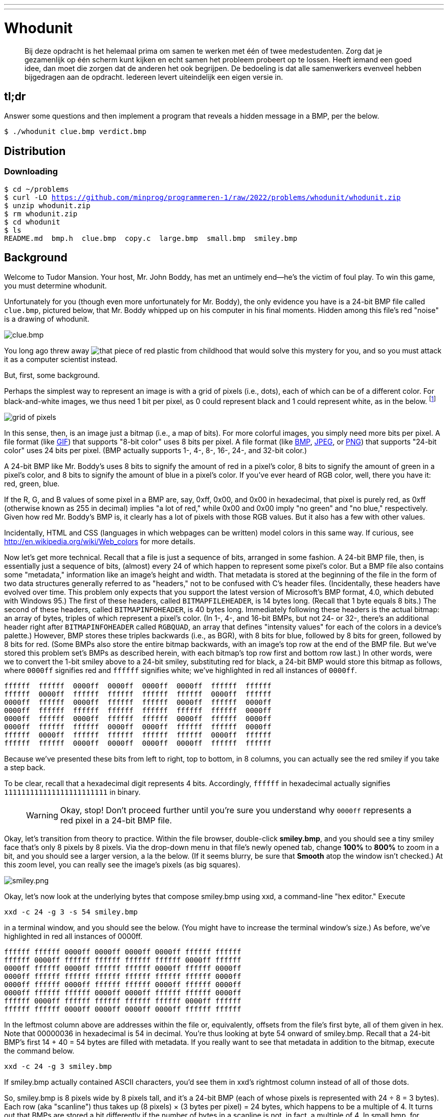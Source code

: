 ---
---

= Whodunit

> Bij deze opdracht is het helemaal prima om samen te werken met één of twee medestudenten. Zorg dat je gezamenlijk op één scherm kunt kijken en echt samen het probleem probeert op te lossen. Heeft iemand een goed idee, dan moet die zorgen dat de anderen het ook begrijpen. De bedoeling is dat alle samenwerkers evenveel hebben bijgedragen aan de opdracht. Iedereen levert uiteindelijk een eigen versie in.


== tl;dr

Answer some questions and then implement a program that reveals a hidden message in a BMP, per the below.

[source,subs=quotes]
----
$ [underline]#./whodunit clue.bmp verdict.bmp#
----

== Distribution

=== Downloading

[source,subs="macros"]
----
$ cd ~/problems
$ curl -LO https://github.com/minprog/programmeren-1/raw/2022/problems/whodunit/whodunit.zip
$ unzip whodunit.zip
$ rm whodunit.zip
$ cd whodunit
$ ls
README.md  bmp.h  clue.bmp  copy.c  large.bmp  small.bmp  smiley.bmp
----

== Background

Welcome to Tudor Mansion. Your host, Mr. John Boddy, has met an untimely end—he's the victim of foul play. To win this game, you must determine whodunit.

Unfortunately for you (though even more unfortunately for Mr. Boddy), the only evidence you have is a 24-bit BMP file called `clue.bmp`, pictured below, that Mr. Boddy whipped up on his computer in his final moments. Hidden among this file's red "noise" is a drawing of whodunit.

////
TODO: new BMP
////
image::clue.png[clue.bmp]

////
https://s-media-cache-ak0.pinimg.com/564x/a6/10/0c/a6100c96163cd9ec3e6df3621d5db6d5.jpg
////
You long ago threw away image:a6100c96163cd9ec3e6df3621d5db6d5.jpg[that piece of red plastic from childhood] that would solve this mystery for you, and so you must attack it as a computer scientist instead.

But, first, some background.

Perhaps the simplest way to represent an image is with a grid of pixels (i.e., dots), each of which can be of a different color. For black-and-white images, we thus need 1 bit per pixel, as 0 could represent black and 1 could represent white, as in the below. footnote:[Image adapted from http://www.brackeen.com/vga/bitmaps.html[].]

image::grid.png[grid of pixels]

In this sense, then, is an image just a bitmap (i.e., a map of bits). For more colorful images, you simply need more bits per pixel. A file format (like https://en.wikipedia.org/wiki/GIF[GIF]) that supports "8-bit color" uses 8 bits per pixel. A file format (like https://en.wikipedia.org/wiki/BMP_file_format[BMP], https://en.wikipedia.org/wiki/JPEG[JPEG], or https://en.wikipedia.org/wiki/Portable_Network_Graphics[PNG]) that supports "24-bit color" uses 24 bits per pixel. (BMP actually supports 1-, 4-, 8-, 16-, 24-, and 32-bit color.)

A 24-bit BMP like Mr. Boddy's uses 8 bits to signify the amount of red in a pixel's color, 8 bits to signify the amount of green in a pixel's color, and 8 bits to signify the amount of blue in a pixel's color. If you've ever heard of RGB color, well, there you have it: red, green, blue.

If the R, G, and B values of some pixel in a BMP are, say, 0xff, 0x00, and 0x00 in hexadecimal, that pixel is purely red, as 0xff (otherwise known as 255 in decimal) implies "a lot of red," while 0x00 and 0x00 imply "no green" and "no blue," respectively. Given how red Mr. Boddy's BMP is, it clearly has a lot of pixels with those RGB values. But it also has a few with other values.

Incidentally, HTML and CSS (languages in which webpages can be written) model colors in this same way. If curious, see http://en.wikipedia.org/wiki/Web_colors for more details.

Now let's get more technical. Recall that a file is just a sequence of bits, arranged in some fashion. A 24-bit BMP file, then, is essentially just a sequence of bits, (almost) every 24 of which happen to represent some pixel's color. But a BMP file also contains some "metadata," information like an image's height and width. That metadata is stored at the beginning of the file in the form of two data structures generally referred to as "headers," not to be confused with C's header files. (Incidentally, these headers have evolved over time. This problem only expects that you support the latest version of Microsoft's BMP format, 4.0, which debuted with Windows 95.) The first of these headers, called `BITMAPFILEHEADER`, is 14 bytes long. (Recall that 1 byte equals 8 bits.) The second of these headers, called `BITMAPINFOHEADER`, is 40 bytes long. Immediately following these headers is the actual bitmap: an array of bytes, triples of which represent a pixel's color. (In 1-, 4-, and 16-bit BMPs, but not 24- or 32-, there's an additional header right after `BITMAPINFOHEADER` called `RGBQUAD`, an array that defines "intensity values" for each of the colors in a device's palette.) However, BMP stores these triples backwards (i.e., as BGR), with 8 bits for blue, followed by 8 bits for green, followed by 8 bits for red. (Some BMPs also store the entire bitmap backwards, with an image's top row at the end of the BMP file. But we've stored this problem set's BMPs as described herein, with each bitmap's top row first and bottom row last.) In other words, were we to convert the 1-bit smiley above to a 24-bit smiley, substituting red for black, a 24-bit BMP would store this bitmap as follows, where `0000ff` signifies red and `ffffff` signifies white; we've highlighted in red all instances of `0000ff`.

[source,subs=quotes]
----
ffffff  ffffff  [red]#0000ff#  [red]#0000ff#  [red]#0000ff#  [red]#0000ff#  ffffff  ffffff
ffffff  [red]#0000ff#  ffffff  ffffff  ffffff  ffffff  [red]#0000ff#  ffffff
[red]#0000ff#  ffffff  [red]#0000ff#  ffffff  ffffff  [red]#0000ff#  ffffff  [red]#0000ff#
[red]#0000ff#  ffffff  ffffff  ffffff  ffffff  ffffff  ffffff  [red]#0000ff#
[red]#0000ff#  ffffff  [red]#0000ff#  ffffff  ffffff  [red]#0000ff#  ffffff  [red]#0000ff#
[red]#0000ff#  ffffff  ffffff  [red]#0000ff#  [red]#0000ff#  ffffff  ffffff  [red]#0000ff#
ffffff  [red]#0000ff#  ffffff  ffffff  ffffff  ffffff  [red]#0000ff#  ffffff
ffffff  ffffff  [red]#0000ff#  [red]#0000ff#  [red]#0000ff#  [red]#0000ff#  ffffff  ffffff
----

Because we've presented these bits from left to right, top to bottom, in 8 columns, you can actually see the red smiley if you take a step back.

To be clear, recall that a hexadecimal digit represents 4 bits. Accordingly, `ffffff` in hexadecimal actually signifies `111111111111111111111111` in binary.

> WARNING: Okay, stop! Don't proceed further until you're sure you understand why `0000ff` represents a red pixel in a 24-bit BMP file.

Okay, let's transition from theory to practice. Within the file browser, double-click *smiley.bmp*, and you should see a tiny smiley face that's only 8 pixels by 8 pixels. Via the drop-down menu in that file's newly opened tab, change *100%* to *800%* to zoom in a bit, and you should see a larger version, a la the below. (If it seems blurry, be sure that **Smooth** atop the window isn't checked.) At this zoom level, you can really see the image's pixels (as big squares).

image:smiley.png[smiley.png]

Okay, let’s now look at the underlying bytes that compose smiley.bmp using xxd, a command-line "hex editor." Execute

[source]
----
xxd -c 24 -g 3 -s 54 smiley.bmp
----

in a terminal window, and you should see the below. (You might have to increase the terminal window’s size.) As before, we’ve highlighted in red all instances of 0000ff.

[source,subs=quotes]
----
ffffff ffffff [red]#0000ff# [red]#0000ff# [red]#0000ff# [red]#0000ff# ffffff ffffff
ffffff [red]#0000ff# ffffff ffffff ffffff ffffff [red]#0000ff# ffffff
[red]#0000ff# ffffff [red]#0000ff# ffffff ffffff [red]#0000ff# ffffff [red]#0000ff#
[red]#0000ff# ffffff ffffff ffffff ffffff ffffff ffffff [red]#0000ff#
[red]#0000ff# ffffff [red]#0000ff# ffffff ffffff [red]#0000ff# ffffff [red]#0000ff#
[red]#0000ff# ffffff ffffff [red]#0000ff# [red]#0000ff# ffffff ffffff [red]#0000ff#
ffffff [red]#0000ff# ffffff ffffff ffffff ffffff [red]#0000ff# ffffff
ffffff ffffff [red]#0000ff# [red]#0000ff# [red]#0000ff# [red]#0000ff# ffffff ffffff
----

In the leftmost column above are addresses within the file or, equivalently, offsets from the file’s first byte, all of them given in hex. Note that 00000036 in hexadecimal is 54 in decimal. You’re thus looking at byte 54 onward of smiley.bmp. Recall that a 24-bit BMP’s first 14 + 40 = 54 bytes are filled with metadata. If you really want to see that metadata in addition to the bitmap, execute the command below.

[source]
----
xxd -c 24 -g 3 smiley.bmp
----

If smiley.bmp actually contained ASCII characters, you’d see them in xxd's rightmost column instead of all of those dots.

So, smiley.bmp is 8 pixels wide by 8 pixels tall, and it’s a 24-bit BMP (each of whose pixels is represented with 24 ÷ 8 = 3 bytes). Each row (aka "scanline") thus takes up (8 pixels) × (3 bytes per pixel) = 24 bytes, which happens to be a multiple of 4. It turns out that BMPs are stored a bit differently if the number of bytes in a scanline is not, in fact, a multiple of 4. In small.bmp, for instance, is another 24-bit BMP, a green box that’s 3 pixels wide by 3 pixels wide. If you view it (as by double-clicking it), you’ll see that it resembles the below, albeit much smaller. (Indeed, you might need to zoom in again to see it.)

image:small.png[small.png]

Each scanline in small.bmp thus takes up (3 pixels) × (3 bytes per pixel) = 9 bytes, which is not a multiple of 4. And so the scanline is "padded" with as many zeroes as it takes to extend the scanline’s length to a multiple of 4. In other words, between 0 and 3 bytes of padding are needed for each scanline in a 24-bit BMP. (Understand why?) In the case of small.bmp, 3 bytes' worth of zeroes are needed, since (3 pixels) × (3 bytes per pixel) + (3 bytes of padding) = 12 bytes, which is indeed a multiple of 4.

To "see" this padding, go ahead and run the below.

[source]
----
xxd -c 12 -g 3 -s 54 small.bmp
----

Note that we’re using a different value for -c than we did for smiley.bmp so that xxd outputs only 4 columns this time (3 for the green box and 1 for the padding). You should see output like the below; we’ve highlighted in green all instances of 00ff00.

[source,subs=quotes]
----
[green]#00ff00# [green]#00ff00# [green]#00ff00# 000000
[green]#00ff00# ffffff [green]#00ff00# 000000
[green]#00ff00# [green]#00ff00# [green]#00ff00# 000000
----

For contrast, let’s use xxd on large.bmp, which looks identical to small.bmp but, at 12 pixels by 12 pixels, is four times as large. Go ahead and execute the below; you may need to widen your window to avoid wrapping.

[source]
----
xxd -c 36 -g 3 -s 54 large.bmp
----

You should see output like the below; we’ve again highlighted in green all instances of 00ff00

[source,subs=quotes]
----
[green]#00ff00# [green]#00ff00# [green]#00ff00# [green]#00ff00# [green]#00ff00# [green]#00ff00# [green]#00ff00# [green]#00ff00# [green]#00ff00# [green]#00ff00# [green]#00ff00# [green]#00ff00#
[green]#00ff00# [green]#00ff00# [green]#00ff00# [green]#00ff00# [green]#00ff00# [green]#00ff00# [green]#00ff00# [green]#00ff00# [green]#00ff00# [green]#00ff00# [green]#00ff00# [green]#00ff00#
[green]#00ff00# [green]#00ff00# [green]#00ff00# [green]#00ff00# [green]#00ff00# [green]#00ff00# [green]#00ff00# [green]#00ff00# [green]#00ff00# [green]#00ff00# [green]#00ff00# [green]#00ff00#
[green]#00ff00# [green]#00ff00# [green]#00ff00# [green]#00ff00# [green]#00ff00# [green]#00ff00# [green]#00ff00# [green]#00ff00# [green]#00ff00# [green]#00ff00# [green]#00ff00# [green]#00ff00#
[green]#00ff00# [green]#00ff00# [green]#00ff00# [green]#00ff00# ffffff ffffff ffffff ffffff [green]#00ff00# [green]#00ff00# [green]#00ff00# [green]#00ff00#
[green]#00ff00# [green]#00ff00# [green]#00ff00# [green]#00ff00# ffffff ffffff ffffff ffffff [green]#00ff00# [green]#00ff00# [green]#00ff00# [green]#00ff00#
[green]#00ff00# [green]#00ff00# [green]#00ff00# [green]#00ff00# ffffff ffffff ffffff ffffff [green]#00ff00# [green]#00ff00# [green]#00ff00# [green]#00ff00#
[green]#00ff00# [green]#00ff00# [green]#00ff00# [green]#00ff00# ffffff ffffff ffffff ffffff [green]#00ff00# [green]#00ff00# [green]#00ff00# [green]#00ff00#
[green]#00ff00# [green]#00ff00# [green]#00ff00# [green]#00ff00# [green]#00ff00# [green]#00ff00# [green]#00ff00# [green]#00ff00# [green]#00ff00# [green]#00ff00# [green]#00ff00# [green]#00ff00#
[green]#00ff00# [green]#00ff00# [green]#00ff00# [green]#00ff00# [green]#00ff00# [green]#00ff00# [green]#00ff00# [green]#00ff00# [green]#00ff00# [green]#00ff00# [green]#00ff00# [green]#00ff00#
[green]#00ff00# [green]#00ff00# [green]#00ff00# [green]#00ff00# [green]#00ff00# [green]#00ff00# [green]#00ff00# [green]#00ff00# [green]#00ff00# [green]#00ff00# [green]#00ff00# [green]#00ff00#
[green]#00ff00# [green]#00ff00# [green]#00ff00# [green]#00ff00# [green]#00ff00# [green]#00ff00# [green]#00ff00# [green]#00ff00# [green]#00ff00# [green]#00ff00# [green]#00ff00# [green]#00ff00#
----

Worthy of note is that this BMP lacks padding! After all, (12 pixels) × (3 bytes per pixel) = 36 bytes is indeed a multiple of 4.

Knowing all this has got to be useful!

Okay, xxd only showed you the bytes in these BMPs. How do we actually get at them programmatically? Well, in copy.c is a program whose sole purpose in life is to create a copy of a BMP, piece by piece. Of course, you could just use cp for that. But cp isn’t going to help Mr. Boddy. Let’s hope that copy.c does!

Go ahead and compile copy.c into a program called copy using make. (Remember how?) Then execute a command like the below.

[source]
----
./copy smiley.bmp copy.bmp
----

If you then execute ls (with the appropriate switch), you should see that smiley.bmp and copy.bmp are indeed the same size. Let’s double-check that they’re actually the same! Execute the below.

[source]
----
diff smiley.bmp copy.bmp
----

If that command tells you nothing, the files are indeed identical. (Note that some programs, like Photoshop, include trailing zeroes at the ends of some BMPs. Our version of copy throws those away, so don’t be too worried if you try to copy a BMP that you’ve downloaded or made only to find that the copy is actually a few bytes smaller than the original.) Feel free to open both files (as by double-clicking each) to confirm as much visually. But diff does a byte-by-byte comparison, so its eye is probably sharper than yours!

So how now did that copy get made? It turns out that copy.c relies on bmp.h. Let’s take a look. Open up bmp.h, and you’ll see actual definitions of those headers we’ve mentioned, adapted from Microsoft’s own implementations thereof. In addition, that file defines BYTE, DWORD, LONG, and WORD, data types normally found in the world of Windows programming. Notice how they’re just aliases for primitives with which you are (hopefully) already familiar. It appears that BITMAPFILEHEADER and BITMAPINFOHEADER make use of these types. This file also defines a struct called RGBTRIPLE that, quite simply, "encapsulates" three bytes: one blue, one green, and one red (the order, recall, in which we expect to find RGB triples actually on disk).

Why are these structs useful? Well, recall that a file is just a sequence of bytes (or, ultimately, bits) on disk. But those bytes are generally ordered in such a way that the first few represent something, the next few represent something else, and so on. "File formats" exist because the world has standardized what bytes mean what. Now, we could just read a file from disk into RAM as one big array of bytes. And we could just remember that the byte at location [i] represents one thing, while the byte at location [j] represents another. But why not give some of those bytes names so that we can retrieve them from memory more easily? That’s precisely what the structs in bmp.h allow us to do. Rather than think of some file as one long sequence of bytes, we can instead think of it as a sequence of structs.

Recall that smiley.bmp is 8 by 8 pixels, and so it should take up 14 + 40 + (8 × 8) × 3 = 246 bytes on disk. (Confirm as much if you’d like using ls.) Here’s what it thus looks like on disk according to Microsoft:

image:disk.png[smiley.bmp on disk]

As this figure suggests, order does matter when it comes to structs' members. Byte 57 is rgbtBlue (and not, say, rgbtRed), because rgbtBlue is defined first in RGBTRIPLE. Our use, incidentally, of the attribute called packed ensures that clang does not try to "word-align" members (whereby the address of each member’s first byte is a multiple of 4), lest we end up with "gaps" in our structs that don’t actually exist on disk. No need to worry about that particular implementation detail, though.

Lastly, you may have noticed in copy.c that, whenever we output an error message, we use fprintf (the first argument to which is stderr) instead of the more-familiar printf. It turns out that printf prints messages to "standard output" (aka stdout), the destination of which is typically a user’s terminal window. But "standard error (aka stderr) also exists, the destination of which is also typically (and perhaps confusingly!) a user’s terminal window. But via stdout and stderr can a programmer keep error messages separated from non-error messages so that, if the user wants, one or the other (or both) can be "redirected" (with >) or "piped" (with |) somewhere other than the user’s terminal window.

In other words,

[source,c]
----
printf("hello, world\n");
----

is equivalent to

[source,c]
----
fprintf(stdout, "hello, world\n");
----

but the former is more succinct. In order to print an error message to `stderr`, though, do use `fprintf` per the below.

[source,c]
----
fprintf(stderr, "Usage: ./whodunit infile outfile\n");
----

== Questions

Go ahead and pull up the URLs to which `BITMAPFILEHEADER` and `BITMAPINFOHEADER` are attributed, per the comments in `bmp.h`. Rather than hold your hand further on a stroll through `copy.c`, we're instead going to ask you some questions and let you teach yourself how the code therein works.

Open up `README.md` and replace each `TODO` therein with your answer to the question above it. That file happens to be written in Markdown, a lightweight format for text files that makes it easy to stylize text. For instance, we've prefixed each question with `##` so that, when viewed on GitHub, it renders in a larger, bold font. And we've surrounded code-related keywords with backticks (\`) so that they render on GitHub in a monospaced (i.e., code-like) font.

No need to write your answers in Markdown; plaintext suffices. But if you'd like to format your answers somehow, see https://guides.github.com/features/mastering-markdown/ for a tutorial.

== Specification

Implement a program called `whodunit` that reveals Mr. Boddy's drawing in such a way that you can recognize whodunit.

* Implement your program in a file called `whodunit.c` in a directory called `whodunit`.
* Your program should accept exactly two command-line arguments: the name of an input file to open for reading followed by the name of an output file to open for writing.
* If your program is executed with fewer or more than two command-line arguments, it should remind the user of correct usage, as with `fprintf` (to `stderr`), and `main` should return `1`.
* If the input file cannot be opened for reading, your program should inform the user as much, as with `fprintf` (to `stderr`), and `main` should return `2`.
* If the output file cannot be opened for writing, your program should inform the user as much, as with `fprintf` (to `stderr`), and `main` should return `3`.
* If the input file is not a 24-bit uncompressed BMP 4.0, your program should inform the user as much, as with `fprintf` (to `stderr`), and `main` should return `4`.
* Upon success, `main` should `0`.

== Walkthrough

video::Igsa7V5ouzg[youtube]

== Usage

Your program should behave per the examples below. Assumed that the underlined text is what some user has typed.

[source,subs=quotes]
----
$ [underline]#./whodunit#
Usage: ./whodunit infile outfile
$ [underline]#echo $?#
1
----

[source,subs=quotes]
----
$ [underline]#./whodunit clue.bmp verdict.bmp#
$ [underline]#echo $?#
0
----

== Hints

Think back to childhood when you held that piece of red plastic over similarly hidden messages. (If you remember no such piece of plastic, best to ask a classmate about his or her childhood.) Essentially, the plastic turned everything red but somehow revealed those messages. Implement that same idea in `whodunit`. Like `copy`, your program should accept exactly two command-line arguments. And if you execute a command like the below, stored in `verdict.bmp` should be a BMP in which Mr. Boddy's drawing is no longer covered with noise.

[source]
----
./whodunit clue.bmp verdict.bmp
----

Allow us to suggest that you begin tackling this mystery by executing the command below.

[source]
----
cp copy.c whodunit.c
----

Then add and/or change just a few lines of code.

There's nothing hidden in `smiley.bmp`, but feel free to test your program out on its pixels nonetheless, if only because that BMP is small and you can thus compare it and your own program's output with the hex viewer during development.

Rest assured that more than one solution is possible. So long as Mr. Boddy's drawing is identifiable (by you), no matter its legibility, Mr. Boddy will rest in peace.

When submitting this problem, you'll be asked whodunit!

== Testing

Because `whodunit` can be implemented in several ways, afraid you can't check your implementation's correctness with `check50`!

== How to submit

Below, you will not only submit your implementation of `whodunit.c`, but also the `verdict.bmp` that comes out of it!
